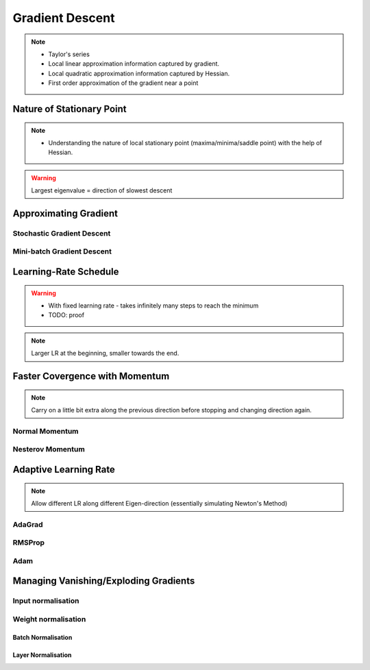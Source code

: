 ###################################################################################
Gradient Descent
###################################################################################

.. note::
	* Taylor's series
	* Local linear approximation information captured by gradient.
	* Local quadratic approximation information captured by Hessian.
	* First order approximation of the gradient near a point

***********************************************************************************
Nature of Stationary Point
***********************************************************************************
.. note::
	* Understanding the nature of local stationary point (maxima/minima/saddle point) with the help of Hessian.

.. warning::
	Largest eigenvalue = direction of slowest descent

***********************************************************************************
Approximating Gradient
***********************************************************************************
Stochastic Gradient Descent
===================================================================================
Mini-batch Gradient Descent
===================================================================================

***********************************************************************************
Learning-Rate Schedule
***********************************************************************************
.. warning::
	* With fixed learning rate - takes infinitely many steps to reach the minimum
	* TODO: proof

.. note::
	Larger LR at the beginning, smaller towards the end.

***********************************************************************************
Faster Covergence with Momentum
***********************************************************************************
.. note::
	Carry on a little bit extra along the previous direction before stopping and changing direction again.

Normal Momentum
===================================================================================
Nesterov Momentum
===================================================================================

***********************************************************************************
Adaptive Learning Rate
***********************************************************************************
.. note::
	Allow different LR along different Eigen-direction (essentially simulating Newton's Method)

AdaGrad
===================================================================================
RMSProp
===================================================================================
Adam
===================================================================================

***********************************************************************************
Managing Vanishing/Exploding Gradients
***********************************************************************************
Input normalisation
===================================================================================
Weight normalisation
===================================================================================
Batch Normalisation
"""""""""""""""""""""""""""""""""""""""""""""""""""""""""""""""""""""""""""""""""""
Layer Normalisation
"""""""""""""""""""""""""""""""""""""""""""""""""""""""""""""""""""""""""""""""""""
